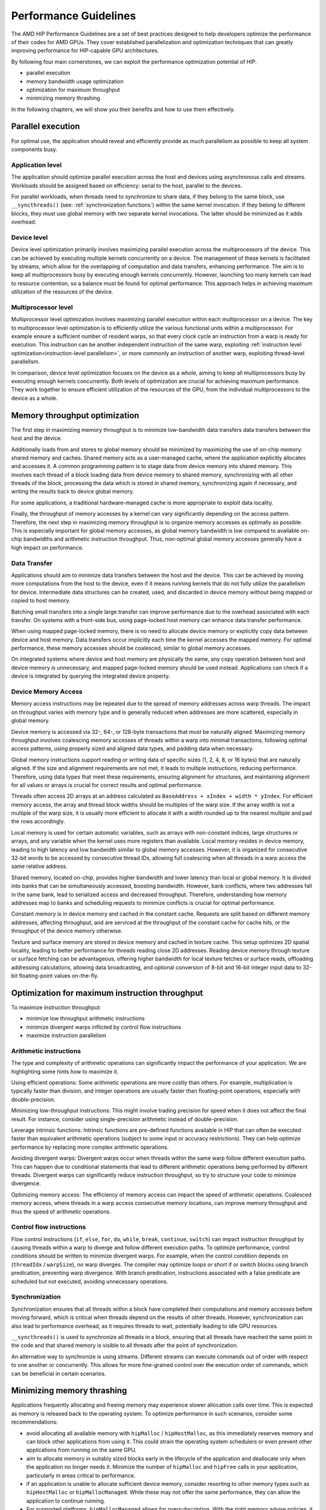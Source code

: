 .. meta::
  :description: This chapter describes a set of best practices designed to help
   developers optimize the performance of HIP-capable GPU architectures.
  :keywords: AMD, ROCm, HIP, CUDA, performance, guidelines

*******************************************************************************
Performance Guidelines
*******************************************************************************

The AMD HIP Performance Guidelines are a set of best practices designed to help
developers optimize the performance of their codes for AMD GPUs. They cover
established parallelization and optimization techniques that can greatly
improving performance for HIP-capable GPU architectures.

By following four main cornerstones, we can exploit the performance
optimization potential of HIP.

- parallel execution
- memory bandwidth usage optimization
- optimization for maximum throughput
- minimizing memory thrashing

In the following chapters, we will show you their benefits and how to use them
effectively.

.. _parallel execution:
Parallel execution
===============================================================================
For optimal use, the application should reveal and efficiently provide as much
parallelism as possible to keep all system components busy.

Application level
-------------------------------------------------------------------------------
The application should optimize parallel execution across the host and devices
using asynchronous calls and streams. Workloads should be assigned based on
efficiency: serial to the host, parallel to the devices.

For parallel workloads, when threads need to synchronize to share data, if they
belong to the same block, use ``__syncthreads()`` (see:
:ref:`synchronization functions`) within the same kernel invocation. If they
belong to different blocks, they must use global memory with two separate
kernel invocations. The latter should be minimized as it adds overhead.

Device level
-------------------------------------------------------------------------------
Device level optimization primarily involves maximizing parallel execution
across the multiprocessors of the device. This can be achieved by executing
multiple kernels concurrently on a device. The management of these kernels is
facilitated by streams, which allow for the overlapping of computation and data
transfers, enhancing performance. The aim is to keep all multiprocessors busy
by executing enough kernels concurrently. However, launching too many kernels
can lead to resource contention, so a balance must be found for optimal
performance. This approach helps in achieving maximum utilization of the
resources of the device.

Multiprocessor level
-------------------------------------------------------------------------------
Multiprocessor level optimization involves maximizing parallel execution within
each multiprocessor on a device. The key to multiprocessor level optimization
is to efficiently utilize the various functional units within a multiprocessor.
For example ensure a sufficient number of resident warps, so that every clock
cycle an instruction from a warp is ready for execution. This instruction can
be another independent instruction of the same warp, exploiting
:ref:`instruction level optimization<instruction-level parallelism>`, or more
commonly an instruction of another warp, exploiting thread-level parallelism.

In comparison, device level optimization focuses on the device as a whole,
aiming to keep all multiprocessors busy by executing enough kernels
concurrently. Both levels of optimization are crucial for achieving maximum
performance. They work together to ensure efficient utilization of the
resources of the GPU, from the individual multiprocessors to the device as a
whole.

.. _memory optimization:
Memory throughput optimization
===============================================================================
The first step in maximizing memory throughput is to minimize low-bandwidth
data transfers data transfers between the host and the device.

Additionally loads from and stores to global memory should be minimized by
maximizing the use of on-chip memory: shared memory and caches. Shared memory
acts as a user-managed cache, where the application explicitly allocates and
accesses it. A common programming pattern is to stage data from device memory
into shared memory. This involves each thread of a block loading data from
device memory to shared memory, synchronizing with all other threads of the
block, processing the data which is stored in shared memory, synchronizing
again if necessary, and writing the results back to device global memory.

For some applications, a traditional hardware-managed cache is more appropriate
to exploit data locality.

Finally, the throughput of memory accesses by a kernel can vary significantly
depending on the access pattern. Therefore, the next step in maximizing memory
throughput is to organize memory accesses as optimally as possible. This is
especially important for global memory accesses, as global memory bandwidth is
low compared to available on-chip bandwidths and arithmetic instruction
throughput. Thus, non-optimal global memory accesses generally have a high
impact on performance.

Data Transfer
-------------------------------------------------------------------------------
Applications should aim to minimize data transfers between the host and the
device. This can be achieved by moving more computations from the host to the
device, even if it means running kernels that do not fully utilize the
parallelism for device. Intermediate data structures can be created, used,
and discarded in device memory without being mapped or copied to host memory.

Batching small transfers into a single large transfer can improve performance
due to the overhead associated with each transfer. On systems with a front-side
bus, using page-locked host memory can enhance data transfer performance.

When using mapped page-locked memory, there is no need to allocate device
memory or explicitly copy data between device and host memory. Data transfers
occur implicitly each time the kernel accesses the mapped memory. For optimal
performance, these memory accesses should be coalesced, similar to global
memory accesses.

On integrated systems where device and host memory are physically the same,
any copy operation between host and device memory is unnecessary, and mapped
page-locked memory should be used instead. Applications can check if a device
is integrated by querying the integrated device property.


Device Memory Access
-------------------------------------------------------------------------------
Memory access instructions may be repeated due to the spread of memory
addresses across warp threads. The impact on throughput varies with memory type
and is generally reduced when addresses are more scattered, especially in
global memory.

Device memory is accessed via 32-, 64-, or 128-byte transactions that must be
naturally aligned. Maximizing memory throughput involves coalescing memory
accesses of threads within a warp into minimal transactions, following optimal
access patterns, using properly sized and aligned data types, and padding data
when necessary.

Global memory instructions support reading or writing data of specific sizes
(1, 2, 4, 8, or 16 bytes) that are naturally aligned. If the size and alignment
requirements are not met, it leads to multiple instructions, reducing
performance. Therefore, using data types that meet these requirements, ensuring
alignment for structures, and maintaining alignment for all values or arrays is
crucial for correct results and optimal performance.

Threads often access 2D arrays at an address calculated as
``BaseAddress + xIndex + width * yIndex``. For efficient memory access, the
array and thread block widths should be multiples of the warp size. If the
array width is not a multiple of the warp size, it is usually more efficient to
allocate it with a width rounded up to the nearest multiple and pad the rows
accordingly.

Local memory is used for certain automatic variables, such as arrays with
non-constant indices, large structures or arrays, and any variable when the
kernel uses more registers than available. Local memory resides in device
memory, leading to high latency and low bandwidth similar to global memory
accesses. However, it is organized for consecutive 32-bit words to be accessed
by consecutive thread IDs, allowing full coalescing when all threads in a warp
access the same relative address.

Shared memory, located on-chip, provides higher bandwidth and lower latency
than local or global memory. It is divided into banks that can be
simultaneously accessed, boosting bandwidth. However, bank conflicts, where two
addresses fall in the same bank, lead to serialized access and decreased
throughput. Therefore, understanding how memory addresses map to banks and
scheduling requests to minimize conflicts is crucial for optimal performance.

Constant memory is in device memory and cached in the constant cache. Requests
are split based on different memory addresses, affecting throughput, and are
serviced at the throughput of the constant cache for cache hits, or the
throughput of the device memory otherwise.

Texture and surface memory are stored in device memory and cached in texture
cache. This setup optimizes 2D spatial locality, leading to better performance
for threads reading close 2D addresses. Reading device memory through texture
or surface fetching can be advantageous, offering higher bandwidth for local
texture fetches or surface reads, offloading addressing calculations,
allowing data broadcasting, and optional conversion of 8-bit and 16-bit integer
input data to 32-bit floating-point values on-the-fly.

.. _instruction optimization:
Optimization for maximum instruction throughput
===============================================================================
To maximize instruction throughput:

- minimize low throughput arithmetic instructions
- minimize divergent warps inflicted by control flow instructions
- maximize instruction parallelism

Arithmetic instructions
-------------------------------------------------------------------------------
The type and complexity of arithmetic operations can significantly impact the
performance of your application. We are highlighting some hints how to maximize
it.

Using efficient operations: Some arithmetic operations are more costly than
others. For example, multiplication is typically faster than division, and
integer operations are usually faster than floating-point operations,
especially with double-precision.

Minimizing low-throughput instructions: This might involve trading precision
for speed when it does not affect the final result. For instance, consider
using single-precision arithmetic instead of double-precision.

Leverage intrinsic functions: Intrinsic functions are pre-defined functions
available in HIP that can often be executed faster than equivalent arithmetic
operations (subject to some input or accuracy restrictions). They can help
optimize performance by replacing more complex arithmetic operations.

Avoiding divergent warps: Divergent warps occur when threads within the same
warp follow different execution paths. This can happen due to conditional
statements that lead to different arithmetic operations being performed by
different threads. Divergent warps can significantly reduce instruction
throughput, so try to structure your code to minimize divergence.

Optimizing memory access: The efficiency of memory access can impact the speed
of arithmetic operations. Coalesced memory access, where threads in a warp
access consecutive memory locations, can improve memory throughput and thus
the speed of arithmetic operations.

Control flow instructions
-------------------------------------------------------------------------------
Flow control instructions (``if``, ``else``, ``for``, ``do``, ``while``,
``break``, ``continue``, ``switch``) can impact instruction throughput by
causing threads within a warp to diverge and follow different execution paths.
To optimize performance, control conditions should be written to minimize
divergent warps. For example, when the control condition depends on
(``threadIdx`` / ``warpSize``), no warp diverges. The compiler may optimize
loops or short if or switch blocks using branch predication, preventing warp
divergence. With branch predication, instructions associated with a false
predicate are scheduled but not executed, avoiding unnecessary operations.

Synchronization
-------------------------------------------------------------------------------
Synchronization ensures that all threads within a block have completed their
computations and memory accesses before moving forward, which is critical when
threads depend on the results of other threads. However, synchronization can
also lead to performance overhead, as it requires threads to wait, potentially
leading to idle GPU resources.

``__syncthreads()`` is used to synchronize all threads in a block, ensuring
that all threads have reached the same point in the code and that shared memory
is visible to all threads after the point of synchronization.

An alternative way to synchronize is using streams. Different streams can
execute commands out of order with respect to one another or concurrently. This
allows for more fine-grained control over the execution order of commands,
which can be beneficial in certain scenarios.

Minimizing memory thrashing
===============================================================================
Applications frequently allocating and freeing memory may experience slower
allocation calls over time. This is expected as memory is released back to the
operating system. To optimize performance in such scenarios, consider some
recommendations:

- avoid allocating all available memory with ``hipMalloc`` / ``hipHostMalloc``,
  as this immediately reserves memory and can block other applications from
  using it. This could strain the operating system schedulers or even prevent
  other applications from running on the same GPU.
- aim to allocate memory in suitably sized blocks early in the lifecycle of the
  application and deallocate only when the application no longer needs it.
  Minimize the number of ``hipMalloc`` and ``hipFree`` calls in your
  application, particularly in areas critical to performance.
- if an application is unable to allocate sufficient device memory, consider
  resorting to other memory types such as ``hipHostMalloc`` or
  ``hipMallocManaged``. While these may not offer the same performance, they
  can allow the application to continue running.
- For supported platforms, ``hipMallocManaged`` allows for oversubscription.
  With the right memory advise policies, it can maintain most, if not all, of
  the performance of ``hipMalloc``. ``hipMallocManaged`` does not require an
  allocation to be resident until it is needed or prefetched, easing the load
  on the operating system schedulers and facilitating multi-tenant scenarios.
